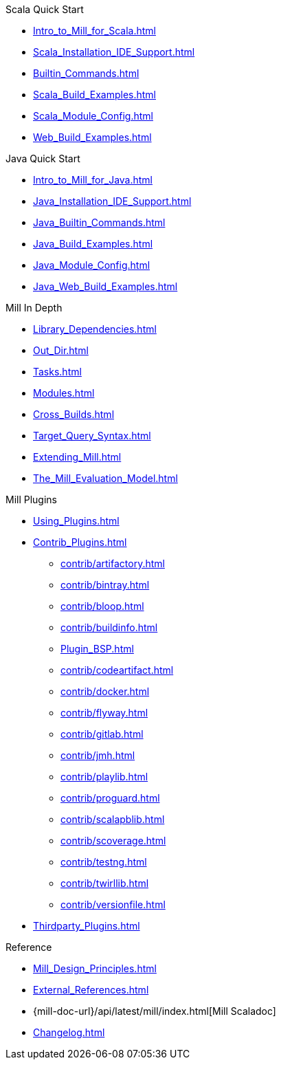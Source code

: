 // This section of the docs is very much "by example": how to do this, do that,
// do this other thing, etc. We touch on a lot of topics about how Mill works,
// but we intentionally skim over them and do not go into depth: the focus is
// on end user goals and how to achieve them.
.Scala Quick Start
* xref:Intro_to_Mill_for_Scala.adoc[]
* xref:Scala_Installation_IDE_Support.adoc[]
* xref:Builtin_Commands.adoc[]
* xref:Scala_Build_Examples.adoc[]
* xref:Scala_Module_Config.adoc[]
* xref:Web_Build_Examples.adoc[]

.Java Quick Start
* xref:Intro_to_Mill_for_Java.adoc[]
* xref:Java_Installation_IDE_Support.adoc[]
* xref:Java_Builtin_Commands.adoc[]
* xref:Java_Build_Examples.adoc[]
* xref:Java_Module_Config.adoc[]
* xref:Java_Web_Build_Examples.adoc[]

// This section is all about developing a deeper understanding of specific
// topics in Mill. This is the opposite of `Quick Start` above: while we touch
// on some end-user use cases, it is only to motivate the Mill features that we
// want to present to the reader. The focus is on Mill's design and
// functionality.
.Mill In Depth
* xref:Library_Dependencies.adoc[]
* xref:Out_Dir.adoc[]
* xref:Tasks.adoc[]
* xref:Modules.adoc[]
* xref:Cross_Builds.adoc[]
* xref:Target_Query_Syntax.adoc[]
* xref:Extending_Mill.adoc[]
* xref:The_Mill_Evaluation_Model.adoc[]

// This section talks about Mill plugins. While it could theoretically fit in
// either section above, it is probably an important enough topic it is worth
// breaking out on its own
.Mill Plugins
* xref:Using_Plugins.adoc[]
* xref:Contrib_Plugins.adoc[]
// See also the list in Contrib_Plugins.adoc
** xref:contrib/artifactory.adoc[]
** xref:contrib/bintray.adoc[]
** xref:contrib/bloop.adoc[]
** xref:contrib/buildinfo.adoc[]
** xref:Plugin_BSP.adoc[]
** xref:contrib/codeartifact.adoc[]
** xref:contrib/docker.adoc[]
** xref:contrib/flyway.adoc[]
** xref:contrib/gitlab.adoc[]
** xref:contrib/jmh.adoc[]
** xref:contrib/playlib.adoc[]
** xref:contrib/proguard.adoc[]
** xref:contrib/scalapblib.adoc[]
** xref:contrib/scoverage.adoc[]
** xref:contrib/testng.adoc[]
** xref:contrib/twirllib.adoc[]
** xref:contrib/versionfile.adoc[]

* xref:Thirdparty_Plugins.adoc[]

// Reference pages that a typical user would not typically read top-to-bottom,
// but may need to look up once in a while, and thus should be written down
// *somewhere*.
.Reference
* xref:Mill_Design_Principles.adoc[]
* xref:External_References.adoc[]
* {mill-doc-url}/api/latest/mill/index.html[Mill Scaladoc]
* xref:Changelog.adoc[]
